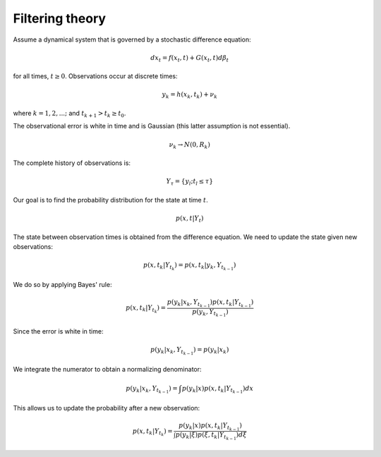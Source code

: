 ################
Filtering theory
################

Assume a dynamical system that is governed by a stochastic difference equation:

.. math::

   dx_t = f(x_t, t)+G(x_t,t)d \beta_t

for all times, :math:`t \geq 0`. Observations occur at discrete times:

.. math::

   y_k=h(x_k,t_k)+\nu_k

where :math:`k=1,2,...;` and :math:`t_{k+1} > t_k \geq t_0`.

The observational error is white in time and is Gaussian (this latter
assumption is not essential).

.. math::

   \nu_k \rightarrow N(0,R_k)

The complete history of observations is:

.. math::

   Y_\tau=\{y_l;t_l \leq \tau\}

Our goal is to find the probability distribution for the state at time
:math:`t`.

.. math::

   p(x,t|Y_t)

The state between observation times is obtained from the difference equation.
We need to update the state given new observations:

.. math::

   p(x,t_k | Y_{t_k}) = p(x,t_k |y_k, Y_{t_{k-1}})


We do so by applying Bayes' rule:

.. math::

   p(x,t_k | Y_{t_k}) = \frac{p(y_k |x_k, Y_{t_{k-1}}) p(x,t_k | Y_{t_{k-1}})}{p(y_k, Y_{t_{k-1}})}

Since the error is white in time:

.. math::

   p(y_k | x_k, Y_{t_{k-1}})=p(y_k|x_k)

We integrate the numerator to obtain a normalizing denominator:

.. math::

      p(y_k | x_k, Y_{t_{k-1}})= \int p(y_k|x) p(x,t_k |Y_{t_{k-1}})dx

This allows us to update the probability after a new observation:

.. math::

   p(x,t_k | Y_{t_k}) = \frac{p(y_k|x) p(x,t_k |Y_{t_{k-1}})}{\int p(y_k|\xi) p(\xi,t_k |Y_{t_{k-1}})d\xi}